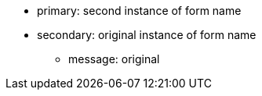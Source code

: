 * primary: second instance of form name
* secondary: original instance of form name
** message: original